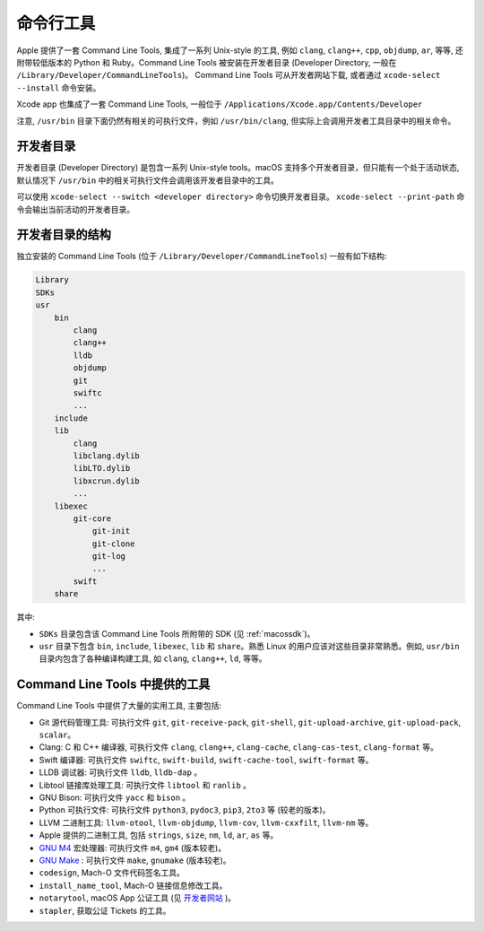 命令行工具
===========


Apple 提供了一套 Command Line Tools, 集成了一系列 Unix-style 的工具, 例如 ``clang``, ``clang++``, ``cpp``, ``objdump``, ``ar``, 等等, 还附带较低版本的 Python 和 Ruby。Command Line Tools 被安装在开发者目录 (Developer Directory, 一般在 ``/Library/Developer/CommandLineTools``)。 Command Line Tools 可从开发者网站下载, 或者通过 ``xcode-select --install`` 命令安装。

Xcode app 也集成了一套 Command Line Tools, 一般位于 ``/Applications/Xcode.app/Contents/Developer``

注意, ``/usr/bin`` 目录下面仍然有相关的可执行文件，例如 ``/usr/bin/clang``, 但实际上会调用开发者工具目录中的相关命令。


开发者目录
-------------

开发者目录 (Developer Directory) 是包含一系列 Unix-style tools。macOS 支持多个开发者目录，但只能有一个处于活动状态, 默认情况下 ``/usr/bin`` 中的相关可执行文件会调用该开发者目录中的工具。

可以使用 ``xcode-select --switch <developer directory>`` 命令切换开发者目录。 ``xcode-select --print-path`` 命令会输出当前活动的开发者目录。



开发者目录的结构
---------

独立安装的 Command Line Tools (位于 ``/Library/Developer/CommandLineTools``) 一般有如下结构:

.. code-block:: console

    Library
    SDKs
    usr
        bin
            clang
            clang++
            lldb
            objdump
            git
            swiftc
            ...
        include
        lib
            clang
            libclang.dylib
            libLTO.dylib
            libxcrun.dylib
            ...
        libexec
            git-core
                git-init
                git-clone
                git-log
                ...
            swift
        share

其中:

* ``SDKs`` 目录包含该 Command Line Tools 所附带的 SDK (见 :ref:`macossdk`)。

* ``usr`` 目录下包含 ``bin``, ``include``, ``libexec``, ``lib`` 和 ``share``。熟悉 Linux 的用户应该对这些目录非常熟悉。例如, ``usr/bin`` 目录内包含了各种编译构建工具, 如 ``clang``, ``clang++``, ``ld``, 等等。


Command Line Tools 中提供的工具
----------------

Command Line Tools 中提供了大量的实用工具, 主要包括:

* Git 源代码管理工具: 可执行文件 ``git``, ``git-receive-pack``, ``git-shell``, ``git-upload-archive``, ``git-upload-pack``, ``scalar``。

* Clang: C 和 C++ 编译器, 可执行文件 ``clang``, ``clang++``, ``clang-cache``, ``clang-cas-test``, ``clang-format`` 等。

* Swift 编译器: 可执行文件 ``swiftc``, ``swift-build``, ``swift-cache-tool``, ``swift-format`` 等。

* LLDB 调试器: 可执行文件 ``lldb``, ``lldb-dap`` 。

* Libtool 链接库处理工具: 可执行文件 ``libtool`` 和 ``ranlib`` 。 

* GNU Bison: 可执行文件 ``yacc`` 和 ``bison`` 。

* Python 可执行文件: 可执行文件 ``python3``, ``pydoc3``, ``pip3``, ``2to3`` 等 (较老的版本)。

* LLVM 二进制工具: ``llvm-otool``, ``llvm-objdump``, ``llvm-cov``, ``llvm-cxxfilt``, ``llvm-nm`` 等。

* Apple 提供的二进制工具, 包括 ``strings``, ``size``, ``nm``, ``ld``, ``ar``, ``as`` 等。

* `GNU M4`_ 宏处理器: 可执行文件 ``m4``, ``gm4`` (版本较老)。

* `GNU Make`_ : 可执行文件 ``make``, ``gnumake`` (版本较老)。

* ``codesign``, Mach-O 文件代码签名工具。

* ``install_name_tool``, Mach-O 链接信息修改工具。

* ``notarytool``, macOS App 公证工具 (见 `开发者网站`_ )。

* ``stapler``, 获取公证 Tickets 的工具。


.. _GNU Make: https://www.gnu.org/software/make/

.. _GNU M4: https://www.gnu.org/software/m4/

.. _开发者网站: https://developer.apple.com/documentation/security/notarizing-macos-software-before-distribution

